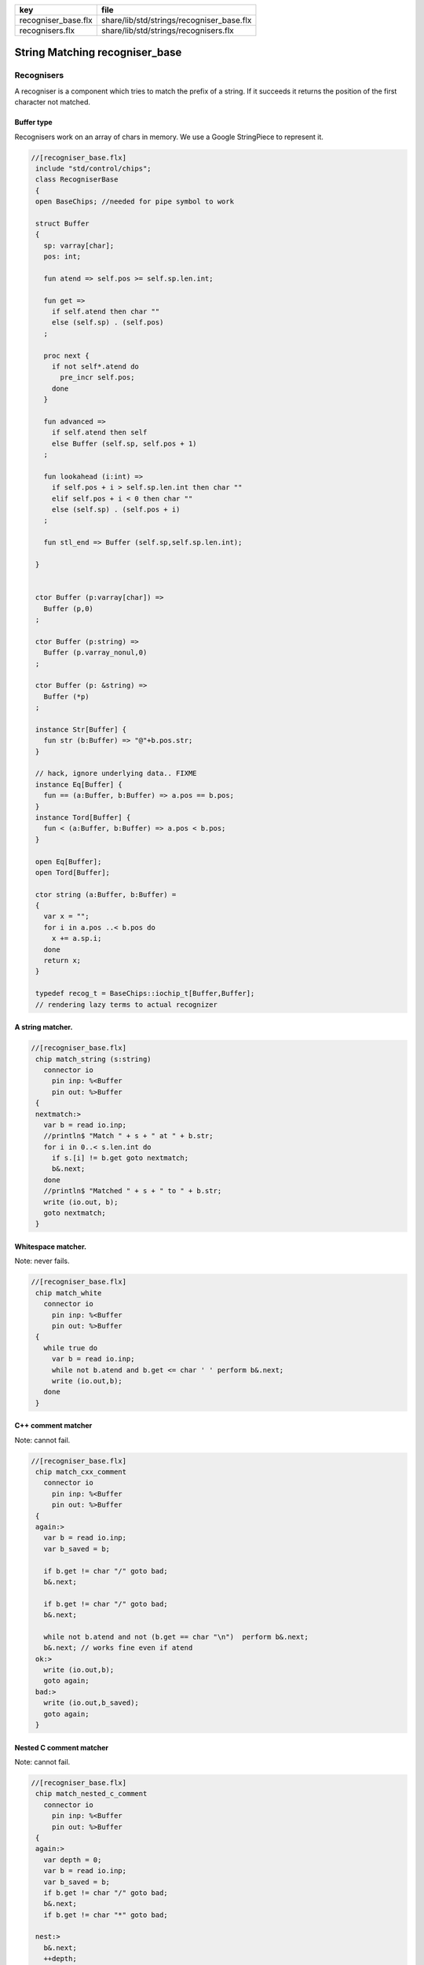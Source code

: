 =================== =========================================
key                 file                                      
=================== =========================================
recogniser_base.flx share/lib/std/strings/recogniser_base.flx 
recognisers.flx     share/lib/std/strings/recognisers.flx     
=================== =========================================


===============================
String Matching recogniser_base
===============================


Recognisers
===========

A recogniser is a component which tries to match the prefix of a string.
If it succeeds it returns the position of the first character not matched.


Buffer type
-----------

Recognisers work on an array of chars in memory. We use a Google
StringPiece to represent it. 


.. code-block:: felix

  //[recogniser_base.flx]
   include "std/control/chips";
   class RecogniserBase
   {
   open BaseChips; //needed for pipe symbol to work
   
   struct Buffer
   {
     sp: varray[char];
     pos: int;
   
     fun atend => self.pos >= self.sp.len.int;
   
     fun get => 
       if self.atend then char "" 
       else (self.sp) . (self.pos)
     ;
   
     proc next { 
       if not self*.atend do
         pre_incr self.pos;
       done
     }
   
     fun advanced =>
       if self.atend then self
       else Buffer (self.sp, self.pos + 1)
     ;
   
     fun lookahead (i:int) =>
       if self.pos + i > self.sp.len.int then char ""
       elif self.pos + i < 0 then char ""
       else (self.sp) . (self.pos + i)
     ;
   
     fun stl_end => Buffer (self.sp,self.sp.len.int);
   
   }
   
   
   ctor Buffer (p:varray[char]) =>
     Buffer (p,0)
   ;
   
   ctor Buffer (p:string) =>
     Buffer (p.varray_nonul,0)
   ;
   
   ctor Buffer (p: &string) =>
     Buffer (*p)
   ;
   
   instance Str[Buffer] {
     fun str (b:Buffer) => "@"+b.pos.str;
   }
   
   // hack, ignore underlying data.. FIXME
   instance Eq[Buffer] {
     fun == (a:Buffer, b:Buffer) => a.pos == b.pos;
   }
   instance Tord[Buffer] {
     fun < (a:Buffer, b:Buffer) => a.pos < b.pos;
   }
   
   open Eq[Buffer];
   open Tord[Buffer];
   
   ctor string (a:Buffer, b:Buffer) =
   {
     var x = "";
     for i in a.pos ..< b.pos do
       x += a.sp.i;
     done
     return x;
   }
   
   typedef recog_t = BaseChips::iochip_t[Buffer,Buffer];
   // rendering lazy terms to actual recognizer
   

A string matcher.
-----------------



.. code-block:: felix

  //[recogniser_base.flx]
   chip match_string (s:string)
     connector io
       pin inp: %<Buffer
       pin out: %>Buffer
   {
   nextmatch:>
     var b = read io.inp;
     //println$ "Match " + s + " at " + b.str;
     for i in 0..< s.len.int do 
       if s.[i] != b.get goto nextmatch;
       b&.next;
     done
     //println$ "Matched " + s + " to " + b.str;
     write (io.out, b);
     goto nextmatch;  
   }
   

Whitespace matcher.
-------------------

Note: never fails.

.. code-block:: felix

  //[recogniser_base.flx]
   chip match_white 
     connector io
       pin inp: %<Buffer
       pin out: %>Buffer
   {
     while true do
       var b = read io.inp;
       while not b.atend and b.get <= char ' ' perform b&.next;
       write (io.out,b);
     done
   }
   

C++ comment matcher
-------------------

Note: cannot fail.

.. code-block:: felix

  //[recogniser_base.flx]
   chip match_cxx_comment 
     connector io
       pin inp: %<Buffer
       pin out: %>Buffer
   {
   again:>
     var b = read io.inp;
     var b_saved = b;
   
     if b.get != char "/" goto bad;
     b&.next;
   
     if b.get != char "/" goto bad;
     b&.next;
   
     while not b.atend and not (b.get == char "\n")  perform b&.next;
     b&.next; // works fine even if atend
   ok:>
     write (io.out,b);
     goto again;
   bad:>
     write (io.out,b_saved);
     goto again;
   }
   

Nested C comment matcher
------------------------

Note: cannot fail.

.. code-block:: felix

  //[recogniser_base.flx]
   chip match_nested_c_comment 
     connector io
       pin inp: %<Buffer
       pin out: %>Buffer
   {
   again:>
     var depth = 0;
     var b = read io.inp;
     var b_saved = b;
     if b.get != char "/" goto bad;
     b&.next;
     if b.get != char "*" goto bad;
   
   nest:>
     b&.next;
     ++depth;
   
   scan:>
     if b.get == "/" do // start nested comment
       b&.next;
       if b.get == "*" goto nest;
       goto scan;
     done
   
     if b.get == "*" do // end comment group
       b&.next;
       if b.get == "/" goto unnest;
       goto scan;
     done
   
     b&.next;
     goto scan;
   
   unnest:>
     b&.next;
     --depth;
     if depth > 0 goto scan;
     write (io.out,b);
     goto again; 
   
   bad:>
     write (io.out,b_saved);
     goto again;
   }
   

Felix comments
--------------

Note: can fail.

.. code-block:: felix

  //[recogniser_base.flx]
   
   chip match_felix_white
     connector io
       pin inp: %<Buffer
       pin out: %>Buffer
   {
     var ri,wi= #mk_ioschannel_pair[Buffer];
     var ro,wo= #mk_ioschannel_pair[Buffer];
     device w = BaseChips::pipeline_list ([match_white, match_nested_c_comment, match_cxx_comment]);
     circuit
        wire ri to w.inp
        wire wo to w.out
     endcircuit
   
   again:>    
     var start = read io.inp;
   more:>
     write (wi, start);
     var fin = read ro;
     if fin != start do
       start = fin;
       goto more;
     done
   
     write (io.out, fin);
     goto again;
   }
   

regex matcher.
--------------



.. code-block:: felix

  //[recogniser_base.flx]
   chip match_regex (r:RE2)
     connector io
       pin inp: %<Buffer
       pin out: %>Buffer
   {
     while true do
       var b = read io.inp;
   //println$ "Match regex " + r.str;
       var matched = varray[StringPiece] (1uz,StringPiece());
       var result = Match(r,StringPiece(b.sp),b.pos,ANCHOR_START,matched.stl_begin,1);
   //println$ "Match result " + result.str;
       if result do
   //println$ "Matched OK, match len = " + matched.0.len.str;
         var b2 = Buffer (b.sp,b.pos+matched.0.len.int);
   //println$ "Writing buffer = " + b2.str;
         write(io.out,b2);
       done
     done
   }
   

Identifier matcher.
-------------------

For C like identifiers.


.. code-block:: felix

  //[recogniser_base.flx]
   device cident_matcher = match_regex (RE2 "[A-Za-z][A-Za-z0-9_]*");
   device flxident_matcher = match_regex (RE2 "[A-Za-z_][A-Za-z0-9_']*");
   device texident_matcher = match_regex (RE2 "\\\\[A-Za-z]+");
   
   chip flx_n_ident_matcher
     connector io
       pin inp: %<Buffer
       pin out: %>Buffer
   {
   nextnident:>
     var b = read io.inp;
     if b.get != char "n" goto nextnident;
     b&.next;
     if b.get == char "'" do
       b&.next;
       while not b.atend and b.get != char "'" perform b&.next;
       b&.next;
       write (io.out, b);
     elif b.get == char '"' do
       b&.next;
       while not b.atend and b.get != char '"' perform b&.next;
       b&.next;
       write (io.out, b);
     done
     goto nextnident;
   }
   
   chip felix_identifier_matcher 
     connector io
       pin inp: %<Buffer
       pin out: %>Buffer
   {
     device x = BaseChips::tryall_list 
       ([
         flxident_matcher, 
         texident_matcher,
         flx_n_ident_matcher
       ])
     ;
     circuit
       wire io.inp to x.inp
       wire io.out to x.out
     endcircuit
   }
   
   

Integer matcher.
----------------

For plain identifiers.


.. code-block:: felix

  //[recogniser_base.flx]
   device decimal_integer_matcher = match_regex (RE2 "[0-9]+");
   

Felix integer matcher.
----------------------

With radix prefix, and allows embedded underscores.
Will recognise repeated underscores and trailing
underscores even though these are not allowed.
I mean, what should we do if we find them?


.. code-block:: felix

  //[recogniser_base.flx]
   
   chip felix_integer_matcher 
     connector io
       pin inp: %<Buffer
       pin out: %>Buffer
   {
   nexttry:>
     var b = read io.inp;
   //println$ "Felix integer matcher "+b.str;
     var ch = b.get;
     if ch not in "0123456789" goto bad;
   
     if ch == char "0" do
       b&.next;
       ch = b.get;
   //println$ "felix_integer got leading 0, next char " + ch;
       if ch in "bB" goto nextbinary;
       if ch in "oO" goto nextoctal;
       if ch in "dD0123456789_" goto nextdecimal;
       if ch in "xX" goto nexthex;
   //println$ "Bad radix";
       goto bad;
     done
     goto decimal;
   
   nextbinary:>
     b&.next;
   binary:>
     ch = b.get;
     if ch in "_01234567" goto nextbinary;
     goto suffix;
   
   nextoctal:>
     b&.next;
   octal:>
     ch = b.get;
     if ch in "_01234567" goto nextoctal;
     goto suffix;
   
   
   nextdecimal:>
     b&.next;
   decimal:>
     ch = b.get;
     if ch in "_0123456789" goto nextdecimal;
     goto suffix;
   
   nexthex:>
     b&.next;
   hex:>
     ch = b.get;
     if ch in "_0123456789ABCDEFabcdef" goto nexthex;
     goto suffix;
   
   suffix:>
     // 3 char suffix
     if "" + toupper (b.get) + toupper (b.lookahead 1) + toupper (b.lookahead 2) in 
       ([
         "I16", "I32","I64",
         "U16", "U32","U64"
       ])
     do
       b&.next;
       b&.next;
       b&.next;
   
     // 2 char suffix
     elif "" + toupper (b.get) + toupper (b.lookahead 1) in
       ([
         "LL","I8","U8",
         "UT","US","UD","UL","UV","UZ","UJ",
         "TU","SU","DU","LU","VU","ZU","JU"
       ])
     do
       b&.next;
       b&.next;
   
     // one char suffix
     elif "" + toupper (b.get) in
       ([
         'T', // tiny
         'S', // short
         'I', // int
         'L', // long
         'V', // long long
         "Z", // size
         "J", // intmax
         "P", // intptr
         "D"  // ptrdiff
       ])
     do
       b&.next;
     done 
     goto ok;
   
   ok:>
   //println$ "Felix integer ok";
     write (io.out,b);
     goto nexttry;
   
   bad:>
   //println$ "Felix integer bad";
     goto nexttry;
   }
   

Felix float matcher.
--------------------

//$ Follows ISO C89, except that we allow underscores;
//$ AND we require both leading and trailing digits so that
//$ x.0 works for tuple projections and 0.f is a function
//$ application

.. code-block:: felix

  //[recogniser_base.flx]
   chip felix_float_literal_matcher 
     connector io
       pin inp: %<Buffer
       pin out: %>Buffer
   {
   nexttry:>
     var b = read io.inp;
     var ch = b.get;
     if ch == char "0" do
       b&.next;
       ch = b.get;
   //println$ "felix_integer got leading 0, next char " + ch;
       if ch in "dD0123456789_" goto nextdecimal;
       if ch in "xX" goto nexthex;
   //println$ "Bad radix";
       goto bad;
     done
     goto decimal;
   
   
   nextdecimal:>
     b&.next;
   decimal:>
     ch = b.get;
     if ch in "_0123456789" goto nextdecimal;
     if b.get != char "." goto bad;
     b&.next;
     if b.get not in "0123456789" goto bad;
     b&.next;
   
   nextdecimalfrac:>
     b&.next;
   decimalfrac:>
     ch = b.get;
     if ch in "_0123456789" goto nexthexfrac;
     if ch not in "Ee" goto ok;
     b&.next;
     if b.get == char "-" perform b&.next;
     if b.get not in "0123456789" goto bad;
   nextdecexp:>
     b&.next;
     if b.get not in "0123456789" goto suffix;
     goto nextdecexp;
   
   nexthex:>
     b&.next;
   hex:>
     ch = b.get;
     if ch in "_0123456789ABCDEFabcdef" goto nexthex;
     if b.get != char "." goto bad;
     b&.next;
     if b.get not in "0123456789ABCDEFabcdef" goto bad;
     b&.next;
   
   nexthexfrac:>
     b&.next;
   hexfrac:>
     ch = b.get;
     if ch in "_0123456789ABCDEFabcdef" goto nexthexfrac;
     if ch not in "Pp" goto ok;
     b&.next;
     if b.get == char "-" perform b&.next;
     if b.get not in "0123456789" goto bad;
   nexthexexp:>
     b&.next;
     if b.get not in "0123456789" goto suffix;
     goto nexthexexp;
   
   suffix:>
     if b.get in "fFlL" perform b&.next;
   
   ok:>
   //println$ "Felix float ok";
     write (io.out,b);
     goto nexttry;
   
   bad:>
   //println$ "Felix integer bad";
     goto nexttry;
   }
   
   

String Literal matcher.
-----------------------

One shot. Simple, matches single or double quoted
string not spanning lines, with no escape codes, 

.. code-block:: felix

  //[recogniser_base.flx]
   chip match_string_literal 
     connector io
       pin inp: %<Buffer
       pin out: %>Buffer
   {
   restart:>
     var b = read io.inp;
     if b.atend goto restart; // end of data
     var leadin = b.get;
   //println$ "string literal matcher got char " + leadin.str;
     if not (leadin in (char '"', char "'")) goto restart;
   //println$ "Got valid string start .. ";
     b&.next; 
     if b.atend goto restart;
     var ch = b.get;
     while ch != leadin do
       b&.next;
       if b.atend goto restart;
       ch = b.get;
       if ch == char "\n" goto restart; // end of line
     done
     b&.next;
     io.out `(write) b;  
     goto restart;
   }
   
   chip match_string_literal_backquote
     connector io
       pin inp: %<Buffer
       pin out: %>Buffer
   {
   restart:>
     var b = read io.inp;
     if b.atend goto restart; // end of data
     var leadin = b.get;
   //println$ "string literal matcher got char " + leadin.str;
     if leadin != char '`' goto restart;
   //println$ "Got valid string start .. ";
     b&.next; 
     if b.atend goto restart;
     var ch = b.get;
     while ch != leadin do
       b&.next;
       if b.atend goto restart;
       ch = b.get;
       if ch == char "\n" goto restart; // end of line
     done
     b&.next;
     io.out `(write) b;  
     goto restart;
   }
   
   chip felix_string_literal_matcher
     connector io
       pin inp: %<Buffer
       pin out: %>Buffer
   {
   restart:>
     var b = read io.inp;
     var triple = false; // single quoted
     var escape = char ""; // no escape
   
     // r: raw string, f: function, c: C string
     // add others here
   
     // check for raw prefix r
     if b.get in "r" do
       if b.lookahead 1 != char '"' goto bad;
       b&.next;
       goto strlit;
     done
   
     // check for other prefixen
     if b.get in "cf" do
       if b.lookahead 1 != char '"' goto bad;
       b&.next;
     done
   
     // normal escaping on
     escape = char "\\";
   
   strlit:>
     if b.get not in "'\"" goto bad;
     var first_leadin = b.get;
     b&.next;
     if b.get == first_leadin and b.lookahead 1 == first_leadin do
       triple = true;
       b&.next; 
       b&.next; 
     done
   
   //println$ "Leadin=" + first_leadin + ", triple=" + triple.str + ", escape=" + escape.str;
   
   eatup:>
   //println$ "Eatup " + b.get;
   
     if b.get == escape goto doescape;
     if not triple and b.get == "\n"  goto bad; // newline in string
     if not triple and b.get == first_leadin do
       b&.next;
       goto ok;
     done
   
     if triple and 
       b.get == first_leadin and 
       b.lookahead 1 == first_leadin and 
       b.lookahead 2 == first_leadin
     do
       b&.next;
       b&.next;
       b&.next;
       goto ok;
     done
   
     b&.next;
     goto eatup;
   
   
   doescape:>
   //println$ "Escape";
     b&.next;
     b&.next;
     goto eatup;
   
   ok:>
     write (io.out, b);
     goto restart;
   
   bad:>
     goto restart;
   }
   

End of string matcher
---------------------


.. code-block:: felix

  //[recogniser_base.flx]
   chip eos_matcher 
     connector io
       pin inp: %<Buffer
       pin out: %>Buffer
   {
     while true do
       var x = read io.inp;
       if x.atend perform write (io.out,x);
     done
   }
   

Longest match
-------------


.. code-block:: felix

  //[recogniser_base.flx]
   chip longest_match (a: list[recog_t])
     connector io
       pin inp: %<Buffer
       pin out: %>Buffer
   {
     var x = read io.inp;
     var results = None[Buffer];
     proc storemax[T with Tord [T]] (p: &opt[T]) (a:T) {
       match *p with
       | None => p <- Some a;
       | Some v => if a > v perform p <- Some a;
       endmatch;
     }
     for r in a call
       run (x.value |-> r |-> (storemax &results).procedure)
     ;
     match results with
     | None => ;
     | Some answer => write (io.out, answer);
     endmatch;
   }
   

Match to eos
------------

Equivalent to .* but faster.

.. code-block:: felix

  //[recogniser_base.flx]
   chip toeos_matcher 
     connector io
       pin inp: %<Buffer
       pin out: %>Buffer
   {
     while true do
       var x = read io.inp;
       write (io.out,x.stl_end);
     done
   }
   }
   
   

Lazy Syntactic form
===================


.. code-block:: felix

  //[recognisers.flx]
   // this is a function, so it cannot construct pipeline
   // chips, because they actually spawn the components internally
   // and functions can't do service calls.
   //
   // So instead we just return a function 1->recog_t which does the
   // job on invocation.
   include "std/strings/recogniser_base";
   include "std/strings/grammars";
   
   class Recognisers
   {
   inherit RecogniserBase;
   open BaseChips;
   
   open Grammars;
   
   typedef ntdef_t = string * recog_t;
   
   fun find (v:varray[ntdef_t]) (nt:string) : size = 
   {
     for i in 0uz ..< v.len do
       if v.i.0 == nt return i;
     done
     assert false;
   }
   
   
   fun render_prod 
     (lib:gramlib_t,v:varray[ntdef_t]) 
     (p:prod_t) 
   : recog_t =>
     match p with
     | `Terminal (s,r) => r 
     | `Epsilon =>  epsilon[Buffer] 
     | `Seq ps =>  pipeline_list (
         map (fun (p:prod_t) => render_prod (lib,v) p) ps) 
     | `Alt ps =>   tryall_list (
         map (fun (p:prod_t) => render_prod (lib,v) p) ps) 
     | `Nonterminal nt => 
       let idx = find v nt in
       let pslot = -(v.stl_begin + idx) in
       let pchip = pslot . 1 in
       BaseChips::deref_first_read pchip
     endmatch
   ;
   
   fun recogniser
     (start:string, lib:gramlib_t) : recog_t =
   {
       var cl = closure (start,lib);
   
       // allocate a varray with a slot for each nonterminal
       var n = cl.len;
       var v = varray[string * recog_t] n;
   
       // populate the varray with the terminal names and a dummy chip
       for nt in cl call // initialise array
         push_back (v,(nt,BaseChips::epsilon[Buffer]))
       ;
   
       // now assign the real recogniser_base to the array
       var index = 0uz;
       for nt in cl do
         match find lib nt with
         | None => assert false;
         | Some prod =>
           // get wrapped recogniser
           var entry = render_prod (lib, v) prod;
   
           // address of the slot
           var pentry : &recog_t = (-(v.stl_begin+index)).1;
   
           // overwrite dummy value
           pentry <- entry;
         endmatch;
         ++index;
       done
       return v.(find v start).1;
   }
   
   fun in (s:string) (g:grammar_t) =
   {
     chip false_if_got (pr: &bool)
        connector io
          pin inp: %<Buffer
     {
       C_hack::ignore$ read io.inp;
       pr <- true;
     }
     var r = recogniser g;
     var result = false;
     run (s.Buffer.value |-> r |-> eos_matcher |-> false_if_got &result);
     return result;
   }
   
   } // Recognisers
   
   
